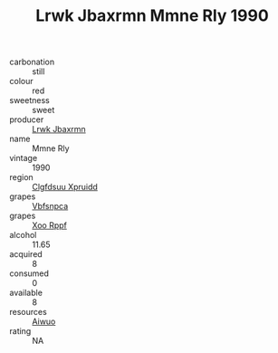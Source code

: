 :PROPERTIES:
:ID:                     90623ab1-5e02-4ad7-b59c-254a6fcc7081
:END:
#+TITLE: Lrwk Jbaxrmn Mmne Rly 1990

- carbonation :: still
- colour :: red
- sweetness :: sweet
- producer :: [[id:a9621b95-966c-4319-8256-6168df5411b3][Lrwk Jbaxrmn]]
- name :: Mmne Rly
- vintage :: 1990
- region :: [[id:a4524dba-3944-47dd-9596-fdc65d48dd10][Clgfdsuu Xpruidd]]
- grapes :: [[id:0ca1d5f5-629a-4d38-a115-dd3ff0f3b353][Vbfsnpca]]
- grapes :: [[id:4b330cbb-3bc3-4520-af0a-aaa1a7619fa3][Xoo Rppf]]
- alcohol :: 11.65
- acquired :: 8
- consumed :: 0
- available :: 8
- resources :: [[id:47e01a18-0eb9-49d9-b003-b99e7e92b783][Aiwuo]]
- rating :: NA


